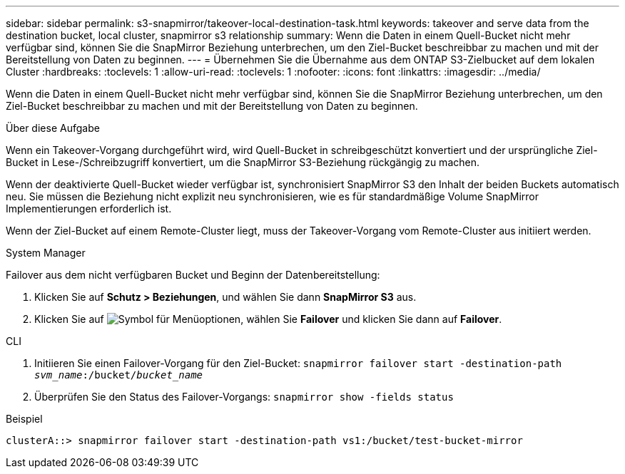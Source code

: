 ---
sidebar: sidebar 
permalink: s3-snapmirror/takeover-local-destination-task.html 
keywords: takeover and serve data from the destination bucket, local cluster, snapmirror s3 relationship 
summary: Wenn die Daten in einem Quell-Bucket nicht mehr verfügbar sind, können Sie die SnapMirror Beziehung unterbrechen, um den Ziel-Bucket beschreibbar zu machen und mit der Bereitstellung von Daten zu beginnen. 
---
= Übernehmen Sie die Übernahme aus dem ONTAP S3-Zielbucket auf dem lokalen Cluster
:hardbreaks:
:toclevels: 1
:allow-uri-read: 
:toclevels: 1
:nofooter: 
:icons: font
:linkattrs: 
:imagesdir: ../media/


[role="lead"]
Wenn die Daten in einem Quell-Bucket nicht mehr verfügbar sind, können Sie die SnapMirror Beziehung unterbrechen, um den Ziel-Bucket beschreibbar zu machen und mit der Bereitstellung von Daten zu beginnen.

.Über diese Aufgabe
Wenn ein Takeover-Vorgang durchgeführt wird, wird Quell-Bucket in schreibgeschützt konvertiert und der ursprüngliche Ziel-Bucket in Lese-/Schreibzugriff konvertiert, um die SnapMirror S3-Beziehung rückgängig zu machen.

Wenn der deaktivierte Quell-Bucket wieder verfügbar ist, synchronisiert SnapMirror S3 den Inhalt der beiden Buckets automatisch neu. Sie müssen die Beziehung nicht explizit neu synchronisieren, wie es für standardmäßige Volume SnapMirror Implementierungen erforderlich ist.

Wenn der Ziel-Bucket auf einem Remote-Cluster liegt, muss der Takeover-Vorgang vom Remote-Cluster aus initiiert werden.

[role="tabbed-block"]
====
.System Manager
--
Failover aus dem nicht verfügbaren Bucket und Beginn der Datenbereitstellung:

. Klicken Sie auf *Schutz > Beziehungen*, und wählen Sie dann *SnapMirror S3* aus.
. Klicken Sie auf image:icon_kabob.gif["Symbol für Menüoptionen"], wählen Sie *Failover* und klicken Sie dann auf *Failover*.


--
.CLI
--
. Initiieren Sie einen Failover-Vorgang für den Ziel-Bucket:
`snapmirror failover start -destination-path _svm_name_:/bucket/_bucket_name_`
. Überprüfen Sie den Status des Failover-Vorgangs:
`snapmirror show -fields status`


.Beispiel
`clusterA::> snapmirror failover start -destination-path vs1:/bucket/test-bucket-mirror`

--
====